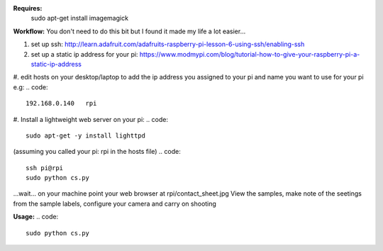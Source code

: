**Requires:**
    sudo apt-get install imagemagick


**Workflow:**
You don't need to do this bit but I found it made my life a lot easier...


1. set up ssh: http://learn.adafruit.com/adafruits-raspberry-pi-lesson-6-using-ssh/enabling-ssh

#. set up a static ip address for your pi: https://www.modmypi.com/blog/tutorial-how-to-give-your-raspberry-pi-a-static-ip-address

#. edit hosts on your desktop/laptop to add the ip address you assigned to your pi and name you want to use for your pi e.g: 
.. code::    
    192.168.0.140   rpi

#. Install a lightweight web server on your pi:
.. code:: 
    sudo apt-get -y install lighttpd

.. code::
    sudo chown www-data:www-data /var/www
    sudo chmod 775 /var/www
    sudo usermod -a -G www-data pi

.. code::
    sudo reboot

(assuming you called your pi: rpi in the hosts file)
.. code::
    ssh pi@rpi 
    sudo python cs.py
...wait...
on your machine point your web browser at rpi/contact_sheet.jpg
View the samples, make note of the seetings from the sample labels, configure your camera and carry on shooting

**Usage:**
.. code::
	sudo python cs.py